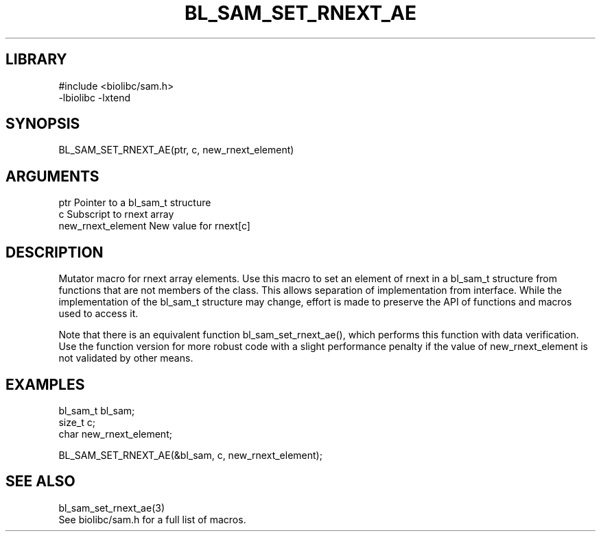 \" Generated by /home/bacon/scripts/gen-get-set
.TH BL_SAM_SET_RNEXT_AE 3

.SH LIBRARY
.nf
.na
#include <biolibc/sam.h>
-lbiolibc -lxtend
.ad
.fi

\" Convention:
\" Underline anything that is typed verbatim - commands, etc.
.SH SYNOPSIS
.PP
.nf 
.na
BL_SAM_SET_RNEXT_AE(ptr, c, new_rnext_element)
.ad
.fi

.SH ARGUMENTS
.nf
.na
ptr                     Pointer to a bl_sam_t structure
c                       Subscript to rnext array
new_rnext_element       New value for rnext[c]
.ad
.fi

.SH DESCRIPTION

Mutator macro for rnext array elements.  Use this macro to set
an element of rnext in a bl_sam_t structure from functions
that are not members of the class.
This allows separation of implementation from interface.  While the
implementation of the bl_sam_t structure may change, effort is made to
preserve the API of functions and macros used to access it.

Note that there is an equivalent function bl_sam_set_rnext_ae(), which performs
this function with data verification.  Use the function version for more
robust code with a slight performance penalty if the value of
new_rnext_element is not validated by other means.

.SH EXAMPLES

.nf
.na
bl_sam_t        bl_sam;
size_t          c;
char            new_rnext_element;

BL_SAM_SET_RNEXT_AE(&bl_sam, c, new_rnext_element);
.ad
.fi

.SH SEE ALSO

.nf
.na
bl_sam_set_rnext_ae(3)
See biolibc/sam.h for a full list of macros.
.ad
.fi
